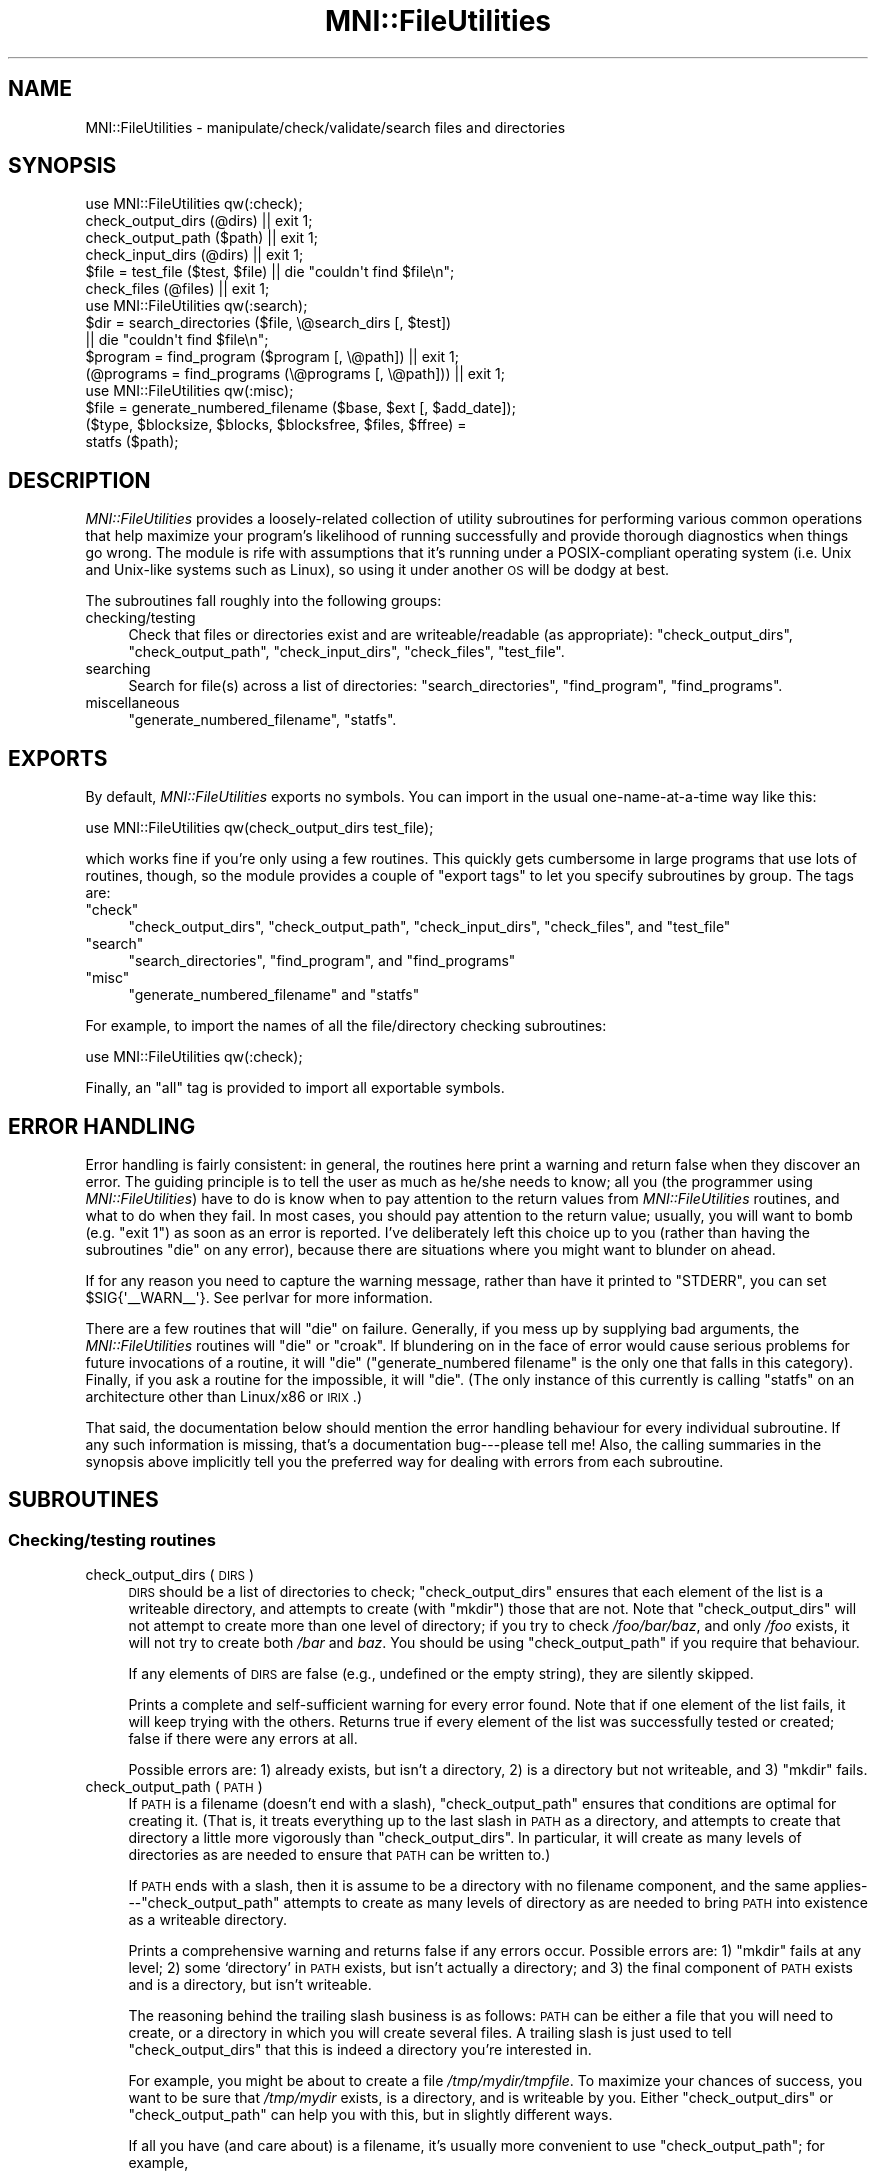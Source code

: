 .\" Automatically generated by Pod::Man 2.22 (Pod::Simple 3.13)
.\"
.\" Standard preamble:
.\" ========================================================================
.de Sp \" Vertical space (when we can't use .PP)
.if t .sp .5v
.if n .sp
..
.de Vb \" Begin verbatim text
.ft CW
.nf
.ne \\$1
..
.de Ve \" End verbatim text
.ft R
.fi
..
.\" Set up some character translations and predefined strings.  \*(-- will
.\" give an unbreakable dash, \*(PI will give pi, \*(L" will give a left
.\" double quote, and \*(R" will give a right double quote.  \*(C+ will
.\" give a nicer C++.  Capital omega is used to do unbreakable dashes and
.\" therefore won't be available.  \*(C` and \*(C' expand to `' in nroff,
.\" nothing in troff, for use with C<>.
.tr \(*W-
.ds C+ C\v'-.1v'\h'-1p'\s-2+\h'-1p'+\s0\v'.1v'\h'-1p'
.ie n \{\
.    ds -- \(*W-
.    ds PI pi
.    if (\n(.H=4u)&(1m=24u) .ds -- \(*W\h'-12u'\(*W\h'-12u'-\" diablo 10 pitch
.    if (\n(.H=4u)&(1m=20u) .ds -- \(*W\h'-12u'\(*W\h'-8u'-\"  diablo 12 pitch
.    ds L" ""
.    ds R" ""
.    ds C` ""
.    ds C' ""
'br\}
.el\{\
.    ds -- \|\(em\|
.    ds PI \(*p
.    ds L" ``
.    ds R" ''
'br\}
.\"
.\" Escape single quotes in literal strings from groff's Unicode transform.
.ie \n(.g .ds Aq \(aq
.el       .ds Aq '
.\"
.\" If the F register is turned on, we'll generate index entries on stderr for
.\" titles (.TH), headers (.SH), subsections (.SS), items (.Ip), and index
.\" entries marked with X<> in POD.  Of course, you'll have to process the
.\" output yourself in some meaningful fashion.
.ie \nF \{\
.    de IX
.    tm Index:\\$1\t\\n%\t"\\$2"
..
.    nr % 0
.    rr F
.\}
.el \{\
.    de IX
..
.\}
.\"
.\" Accent mark definitions (@(#)ms.acc 1.5 88/02/08 SMI; from UCB 4.2).
.\" Fear.  Run.  Save yourself.  No user-serviceable parts.
.    \" fudge factors for nroff and troff
.if n \{\
.    ds #H 0
.    ds #V .8m
.    ds #F .3m
.    ds #[ \f1
.    ds #] \fP
.\}
.if t \{\
.    ds #H ((1u-(\\\\n(.fu%2u))*.13m)
.    ds #V .6m
.    ds #F 0
.    ds #[ \&
.    ds #] \&
.\}
.    \" simple accents for nroff and troff
.if n \{\
.    ds ' \&
.    ds ` \&
.    ds ^ \&
.    ds , \&
.    ds ~ ~
.    ds /
.\}
.if t \{\
.    ds ' \\k:\h'-(\\n(.wu*8/10-\*(#H)'\'\h"|\\n:u"
.    ds ` \\k:\h'-(\\n(.wu*8/10-\*(#H)'\`\h'|\\n:u'
.    ds ^ \\k:\h'-(\\n(.wu*10/11-\*(#H)'^\h'|\\n:u'
.    ds , \\k:\h'-(\\n(.wu*8/10)',\h'|\\n:u'
.    ds ~ \\k:\h'-(\\n(.wu-\*(#H-.1m)'~\h'|\\n:u'
.    ds / \\k:\h'-(\\n(.wu*8/10-\*(#H)'\z\(sl\h'|\\n:u'
.\}
.    \" troff and (daisy-wheel) nroff accents
.ds : \\k:\h'-(\\n(.wu*8/10-\*(#H+.1m+\*(#F)'\v'-\*(#V'\z.\h'.2m+\*(#F'.\h'|\\n:u'\v'\*(#V'
.ds 8 \h'\*(#H'\(*b\h'-\*(#H'
.ds o \\k:\h'-(\\n(.wu+\w'\(de'u-\*(#H)/2u'\v'-.3n'\*(#[\z\(de\v'.3n'\h'|\\n:u'\*(#]
.ds d- \h'\*(#H'\(pd\h'-\w'~'u'\v'-.25m'\f2\(hy\fP\v'.25m'\h'-\*(#H'
.ds D- D\\k:\h'-\w'D'u'\v'-.11m'\z\(hy\v'.11m'\h'|\\n:u'
.ds th \*(#[\v'.3m'\s+1I\s-1\v'-.3m'\h'-(\w'I'u*2/3)'\s-1o\s+1\*(#]
.ds Th \*(#[\s+2I\s-2\h'-\w'I'u*3/5'\v'-.3m'o\v'.3m'\*(#]
.ds ae a\h'-(\w'a'u*4/10)'e
.ds Ae A\h'-(\w'A'u*4/10)'E
.    \" corrections for vroff
.if v .ds ~ \\k:\h'-(\\n(.wu*9/10-\*(#H)'\s-2\u~\d\s+2\h'|\\n:u'
.if v .ds ^ \\k:\h'-(\\n(.wu*10/11-\*(#H)'\v'-.4m'^\v'.4m'\h'|\\n:u'
.    \" for low resolution devices (crt and lpr)
.if \n(.H>23 .if \n(.V>19 \
\{\
.    ds : e
.    ds 8 ss
.    ds o a
.    ds d- d\h'-1'\(ga
.    ds D- D\h'-1'\(hy
.    ds th \o'bp'
.    ds Th \o'LP'
.    ds ae ae
.    ds Ae AE
.\}
.rm #[ #] #H #V #F C
.\" ========================================================================
.\"
.IX Title "MNI::FileUtilities 3"
.TH MNI::FileUtilities 3 "2015-06-16" "perl v5.10.1" "User Contributed Perl Documentation"
.\" For nroff, turn off justification.  Always turn off hyphenation; it makes
.\" way too many mistakes in technical documents.
.if n .ad l
.nh
.SH "NAME"
MNI::FileUtilities \- manipulate/check/validate/search files and directories
.SH "SYNOPSIS"
.IX Header "SYNOPSIS"
.Vb 6
\&   use MNI::FileUtilities qw(:check);
\&   check_output_dirs (@dirs) || exit 1;
\&   check_output_path ($path) || exit 1;
\&   check_input_dirs (@dirs) || exit 1;
\&   $file = test_file ($test, $file) || die "couldn\*(Aqt find $file\en";
\&   check_files (@files) || exit 1;
\&
\&   use MNI::FileUtilities qw(:search);
\&   $dir = search_directories ($file, \e@search_dirs [, $test]) 
\&      || die "couldn\*(Aqt find $file\en";
\&   $program = find_program ($program [, \e@path]) || exit 1;
\&   (@programs = find_programs (\e@programs [, \e@path])) || exit 1;
\&
\&   use MNI::FileUtilities qw(:misc);
\&   $file = generate_numbered_filename ($base, $ext [, $add_date]);
\&   ($type, $blocksize, $blocks, $blocksfree, $files, $ffree) = 
\&      statfs ($path);
.Ve
.SH "DESCRIPTION"
.IX Header "DESCRIPTION"
\&\fIMNI::FileUtilities\fR provides a loosely-related collection of utility
subroutines for performing various common operations that help maximize
your program's likelihood of running successfully and provide thorough
diagnostics when things go wrong.  The module is rife with assumptions that
it's running under a POSIX-compliant operating system (i.e. Unix and
Unix-like systems such as Linux), so using it under another \s-1OS\s0 will be
dodgy at best.
.PP
The subroutines fall roughly into the following groups:
.IP "checking/testing" 4
.IX Item "checking/testing"
Check that files or directories exist and are writeable/readable (as
appropriate): \f(CW\*(C`check_output_dirs\*(C'\fR, \f(CW\*(C`check_output_path\*(C'\fR,
\&\f(CW\*(C`check_input_dirs\*(C'\fR, \f(CW\*(C`check_files\*(C'\fR, \f(CW\*(C`test_file\*(C'\fR.
.IP "searching" 4
.IX Item "searching"
Search for file(s) across a list of directories: \f(CW\*(C`search_directories\*(C'\fR,
\&\f(CW\*(C`find_program\*(C'\fR, \f(CW\*(C`find_programs\*(C'\fR.
.IP "miscellaneous" 4
.IX Item "miscellaneous"
\&\f(CW\*(C`generate_numbered_filename\*(C'\fR, \f(CW\*(C`statfs\*(C'\fR.
.SH "EXPORTS"
.IX Header "EXPORTS"
By default, \fIMNI::FileUtilities\fR exports no symbols.  You can import in
the usual one-name-at-a-time way like this:
.PP
.Vb 1
\&   use MNI::FileUtilities qw(check_output_dirs test_file);
.Ve
.PP
which works fine if you're only using a few routines.  This quickly gets
cumbersome in large programs that use lots of routines, though, so the
module provides a couple of \*(L"export tags\*(R" to let you specify subroutines
by group.  The tags are:
.ie n .IP """check""" 4
.el .IP "\f(CWcheck\fR" 4
.IX Item "check"
\&\f(CW\*(C`check_output_dirs\*(C'\fR, \f(CW\*(C`check_output_path\*(C'\fR, \f(CW\*(C`check_input_dirs\*(C'\fR,
\&\f(CW\*(C`check_files\*(C'\fR, and \f(CW\*(C`test_file\*(C'\fR
.ie n .IP """search""" 4
.el .IP "\f(CWsearch\fR" 4
.IX Item "search"
\&\f(CW\*(C`search_directories\*(C'\fR,  \f(CW\*(C`find_program\*(C'\fR, and \f(CW\*(C`find_programs\*(C'\fR
.ie n .IP """misc""" 4
.el .IP "\f(CWmisc\fR" 4
.IX Item "misc"
\&\f(CW\*(C`generate_numbered_filename\*(C'\fR and \f(CW\*(C`statfs\*(C'\fR
.PP
For example, to import the names of all the file/directory checking
subroutines:
.PP
.Vb 1
\&   use MNI::FileUtilities qw(:check);
.Ve
.PP
Finally, an \f(CW\*(C`all\*(C'\fR tag is provided to import all exportable symbols.
.SH "ERROR HANDLING"
.IX Header "ERROR HANDLING"
Error handling is fairly consistent: in general, the routines here print a
warning and return false when they discover an error.  The guiding
principle is to tell the user as much as he/she needs to know; all you (the
programmer using \fIMNI::FileUtilities\fR) have to do is know when to pay
attention to the return values from \fIMNI::FileUtilities\fR routines, and
what to do when they fail.  In most cases, you should pay attention to the
return value; usually, you will want to bomb (e.g. \f(CW\*(C`exit 1\*(C'\fR) as soon as an
error is reported.  I've deliberately left this choice up to you (rather
than having the subroutines \f(CW\*(C`die\*(C'\fR on any error), because there are
situations where you might want to blunder on ahead.
.PP
If for any reason you need to capture the warning message, rather than
have it printed to \f(CW\*(C`STDERR\*(C'\fR, you can set \f(CW$SIG{\*(Aq_\|_WARN_\|_\*(Aq}\fR.  See
perlvar for more information.
.PP
There are a few routines that will \f(CW\*(C`die\*(C'\fR on failure.  Generally, if you
mess up by supplying bad arguments, the \fIMNI::FileUtilities\fR routines will
\&\f(CW\*(C`die\*(C'\fR or \f(CW\*(C`croak\*(C'\fR.  If blundering on in the face of error would cause
serious problems for future invocations of a routine, it will \f(CW\*(C`die\*(C'\fR
(\f(CW\*(C`generate_numbered filename\*(C'\fR is the only one that falls in this
category).  Finally, if you ask a routine for the impossible, it will
\&\f(CW\*(C`die\*(C'\fR.  (The only instance of this currently is calling \f(CW\*(C`statfs\*(C'\fR on an
architecture other than Linux/x86 or \s-1IRIX\s0.)
.PP
That said, the documentation below should mention the error handling
behaviour for every individual subroutine.  If any such information is
missing, that's a documentation bug\-\-\-please tell me!  Also, the
calling summaries in the synopsis above implicitly tell you the
preferred way for dealing with errors from each subroutine.
.SH "SUBROUTINES"
.IX Header "SUBROUTINES"
.SS "Checking/testing routines"
.IX Subsection "Checking/testing routines"
.IP "check_output_dirs (\s-1DIRS\s0)" 4
.IX Item "check_output_dirs (DIRS)"
\&\s-1DIRS\s0 should be a list of directories to check; \f(CW\*(C`check_output_dirs\*(C'\fR
ensures that each element of the list is a writeable directory, and
attempts to create (with \f(CW\*(C`mkdir\*(C'\fR) those that are not.  Note that
\&\f(CW\*(C`check_output_dirs\*(C'\fR will not attempt to create more than one level of
directory; if you try to check \fI/foo/bar/baz\fR, and only \fI/foo\fR exists,
it will not try to create both \fI/bar\fR and \fIbaz\fR.  You should be using
\&\f(CW\*(C`check_output_path\*(C'\fR if you require that behaviour.
.Sp
If any elements of \s-1DIRS\s0 are false (e.g., undefined or the empty string),
they are silently skipped.
.Sp
Prints a complete and self-sufficient warning for every error found.  Note
that if one element of the list fails, it will keep trying with the others.
Returns true if every element of the list was successfully tested or
created; false if there were any errors at all.
.Sp
Possible errors are: 1) already exists, but isn't a directory, 2) is
a directory but not writeable, and 3) \f(CW\*(C`mkdir\*(C'\fR fails.
.IP "check_output_path (\s-1PATH\s0)" 4
.IX Item "check_output_path (PATH)"
If \s-1PATH\s0 is a filename (doesn't end with a slash), \f(CW\*(C`check_output_path\*(C'\fR
ensures that conditions are optimal for creating it.  (That is, it
treats everything up to the last slash in \s-1PATH\s0 as a directory, and
attempts to create that directory a little more vigorously than
\&\f(CW\*(C`check_output_dirs\*(C'\fR.  In particular, it will create as many levels of
directories as are needed to ensure that \s-1PATH\s0 can be written to.)
.Sp
If \s-1PATH\s0 ends with a slash, then it is assume to be a directory with no
filename component, and the same applies\-\-\-\f(CW\*(C`check_output_path\*(C'\fR
attempts to create as many levels of directory as are needed to bring
\&\s-1PATH\s0 into existence as a writeable directory.
.Sp
Prints a comprehensive warning and returns false if any errors occur.
Possible errors are: 1) \f(CW\*(C`mkdir\*(C'\fR fails at any level; 2) some `directory' in
\&\s-1PATH\s0 exists, but isn't actually a directory; and 3) the final component of
\&\s-1PATH\s0 exists and is a directory, but isn't writeable.
.Sp
The reasoning behind the trailing slash business is as follows: \s-1PATH\s0 can
be either a file that you will need to create, or a directory in which
you will create several files.  A trailing slash is just used to tell
\&\f(CW\*(C`check_output_dirs\*(C'\fR that this is indeed a directory you're interested
in.
.Sp
For example, you might be about to create a file \fI/tmp/mydir/tmpfile\fR.
To maximize your chances of success, you want to be sure that
\&\fI/tmp/mydir\fR exists, is a directory, and is writeable by you.  Either
\&\f(CW\*(C`check_output_dirs\*(C'\fR or \f(CW\*(C`check_output_path\*(C'\fR can help you with this, but
in slightly different ways.
.Sp
If all you have (and care about) is a filename, it's usually more
convenient to use \f(CW\*(C`check_output_path\*(C'\fR; for example,
.Sp
.Vb 2
\&   $file = \*(Aq/tmp/mydir/tmpfile\*(Aq;
\&   check_output_path ($file) || exit 1;
.Ve
.Sp
ensures that conditions are optimal for creating \f(CW$file\fR.  If it fails,
you're not going to be able to create \f(CW$file\fR, so you may as well give
up before even trying to open the file.  No error message is necessary
because \f(CW\*(C`check_output_path\*(C'\fR prints a clear and detailed warning before
returning.
.Sp
However, if you're carrying around a directory name and using it to
generate filenames, you can usually get away with using
\&\f(CW\*(C`check_output_dirs\*(C'\fR.  For example:
.Sp
.Vb 2
\&   $dir = \*(Aq/tmp/mydir\*(Aq;
\&   check_output_dirs ($dir) || exit 1;
.Ve
.Sp
Note that if you passed \f(CW$dir\fR without a trailing slash to
\&\f(CW\*(C`check_output_path\*(C'\fR it would merely ensure that conditions are optimal
for creating \fI/tmp/mydir\fR\-\-\-probably not what you want.
.Sp
The main drawback to \f(CW\*(C`check_output_dirs\*(C'\fR is that it will only create
one level of directory; \f(CW\*(C`check_output_path\*(C'\fR's main flaw is that you can
only check one path at a time.  Furthermore, its logic is quite a bit
more complicated and prone to subtle bugs\-\-\-but I think I've got that
one licked.
.IP "check_input_dirs (\s-1DIRS\s0)" 4
.IX Item "check_input_dirs (DIRS)"
\&\s-1DIRS\s0 should be a list of directories to check.  Each item in the list is
checked to make sure it exists, is a directory, and is both readable and
executable.  Prints a comprehensive warning message for any directory
that doesn't meet all these conditions.  Returns true if all directories
in \s-1DIRS\s0 are ok, false if there were any errors.  Any element of \s-1DIRS\s0 may
be false (undefined or the empty string), and it will be silently
skipped.
.IP "check_files (\s-1FILES\s0 [, \s-1VARIANTS\s0])" 4
.IX Item "check_files (FILES [, VARIANTS])"
\&\s-1FILES\s0 should be a list of files to check.  (It must be an array ref if
the optional argument \s-1VARIANTS\s0 is supplied; otherwise, \s-1FILES\s0 can just be
an array using up the whole argument list to \f(CW\*(C`check_files\*(C'\fR.  This is
just a hack for backwards compatibility, though; new code should pass an
array ref for \s-1FILES\s0.)  Each item in the list is checked to make sure it
exists, is a regular file (or a symlink to one), and is readable.  Any
element of \s-1FILES\s0 may be false (undefined or the empty string), and it
will be silently skipped.
.Sp
\&\s-1VARIANTS\s0 can be used to make \f(CW\*(C`check_files\*(C'\fR check several variations on
each filename.  This is done by calling \f(CW\*(C`test_file\*(C'\fR; see below for
details on its operation.  The easiest way to use this feature is to
pass a true scalar value in as \s-1VARIANTS\s0; this will just use
\&\f(CW\*(C`test_file\*(C'\fR's default list of extensions, which (conveniently enough)
is \f(CW\*(C`(\*(Aqgz\*(Aq,\*(Aqz\*(Aq,\*(AqZ\*(Aq)\*(C'\fR.  If you need to use a different list of
extensions, make \s-1VARIANTS\s0 a reference to a list of those extensions
(without dots, just like \f(CW\*(C`test_file\*(C'\fR).  If \s-1VARIANTS\s0 is not supplied or
is false, then just the filenames passed in as \s-1FILES\s0 will be tested.
.Sp
In a scalar context, returns true if all files in \s-1FILES\s0 are ok, false if
there were any errors.  Thus, the following is a common idiom:
.Sp
.Vb 2
\&   ($infile1, $infile2) = @ARGV;
\&   check_files ($infile1, $infile2) || exit 1;
.Ve
.Sp
It's \s-1OK\s0 to fail silently since \f(CW\*(C`check_files\*(C'\fR prints ample
warnings in case of any error.  Note that you should check that \f(CW@ARGV\fR
has the number of elements you expect before doing this, as
\&\f(CW\*(C`check_files\*(C'\fR silently skips any members of \s-1FILES\s0 that are
undefined.  (Yes, this is a feature.)
.Sp
In an array context, returns the list of found files.  This list will
have the same length as the \s-1FILES\s0 list that you pass in, but any files
that weren't found will be replaced with \f(CW\*(C`undef\*(C'\fR.  This is most useful
when used in conjunction with the variant-extensions feature, e.g. you
could do something like this
.Sp
.Vb 2
\&   ($infile1, $infile2) = check_files (\e@ARGV, 1);
\&   exit 1 unless $infile1 && $infile2;
.Ve
.Sp
to pull filenames from the command line, make sure each one exists
(possibly in compressed form), and fail silently if any weren't found in
any form.  Again, it's \s-1OK\s0 to fail silently, and again, you should check
the length of \f(CW@ARGV\fR before doing this.
.IP "test_file (\s-1TEST\s0, \s-1FILE\s0 [, \s-1VARIANTS\s0])" 4
.IX Item "test_file (TEST, FILE [, VARIANTS])"
\&\f(CW\*(C`test_file\*(C'\fR performs a file test (or tests) on \s-1FILE\s0, as well as on
variations of \s-1FILE\s0 if necessary.  \s-1VARIANTS\s0 is a list of extensions which
are used to generate the variant filenames; it defaults to
\&\f(CW\*(C`[\*(Aqgz\*(Aq,\*(Aqz\*(Aq,\*(AqZ\*(Aq]\*(C'\fR\-\-\-this is convenient for testing a filename that
might exist in either original form or compressed form.  You could pass
in a different list of variant extensions to look for other variations
on a file, e.g. \f(CW\*(C`[\*(Aqpgp\*(Aq]\*(C'\fR to look for an encrypted variant.
.Sp
\&\s-1TEST\s0 is a string containing some Perl expression which evaluates to true
or false depending on the value of \f(CW$_\fR.  The most common use is a
single file test operator such as \f(CW\*(C`\-e\*(C'\fR; you could also use a boolean
combination of file test operators, such as \f(CW\*(C`\-e && (\-f || \-l) && \-x\*(C'\fR to
test that \s-1FILE\s0 (or one of its variants) exists, is a regular file or
symlink, and is executable.
.Sp
\&\s-1VARIANTS\s0 could be an array ref (as implied above), where the array is a
list of filename extensions with no leading dot.  Or, it could be a
false scalar value, meaning not to test any variations in \s-1FILE\s0 (this is
the same as passing a reference to an empty list, but possibly more
convenient in some circumstances).  Finally, if \s-1VARIANTS\s0 is undefined or
not supplied, it defaults to \f(CW\*(C`[\*(Aqgz\*(Aq,\*(Aqz\*(Aq,\*(AqZ\*(Aq]\*(C'\fR.
.Sp
Returns the filename that ultimately passes \s-1TEST\s0, or a false value if no
passing filename is found.  Dies with a useful error message if you pass
in bogus arguments.
.Sp
The exact modus operandi is as follows: \s-1TEST\s0 is \f(CW\*(C`eval\*(C'\fR'd with \f(CW$_\fR set
to \s-1FILE\s0.  If this returns true, \s-1FILE\s0 is returned.  Then, the variant
filenames are tried out (this step is skipped if \s-1VARIANTS\s0 is an empty
list or false).  First, \f(CW\*(C`test_file\*(C'\fR attempts to strip off any variant
extension already on \s-1FILE\s0, and tests the resulting base filename.  If
this succeeds, the base filename is returned.  If an extension was
stripped, but the base filename failed the test, then \f(CW\*(C`test_file\*(C'\fR fails
and returns false.  Finally, each possible variant extension is appended
to \s-1FILE\s0 (with an intervening dot), and the resulting filename is tested.  As
soon as a passing filename is found, it is returned.  If no passing
filename is found, \f(CW\*(C`test_file\*(C'\fR fails and returns false.
.SS "Search routines"
.IX Subsection "Search routines"
.IP "search_directories (\s-1FILE\s0, \s-1DIRS\s0 [, \s-1TEST\s0])" 4
.IX Item "search_directories (FILE, DIRS [, TEST])"
Searches for \s-1FILE\s0 in the directories listed in \s-1DIRS\s0, which must be an
array ref.  The current directory may be denoted in \s-1DIRS\s0 either as a
single dot or as the empty string.
.Sp
The optional argument \s-1TEST\s0 can be used to supply a file-test operator used
to determine if \s-1FILE\s0 in fact \*(L"exists\*(R" in a given directory; e.g., if you
require that a file exist and not be a symbolic link, \s-1TEST\s0 could be the
string \f(CW"\-e && ! \-l"\fR.  This works because \s-1TEST\s0 is \f(CW\*(C`eval\*(C'\fR'd with \f(CW$_\fR
set to the filename currently under consideration, and the file-test
operators (except \f(CW\*(C`\-t\*(C'\fR) default to working on \f(CW$_\fR.
.Sp
Returns false if \s-1FILE\s0 wasn't found in any of the directories in \s-1DIRS\s0,
otherwise returns the directory where \s-1FILE\s0 was found.  The directory is
returned in a form suitable for direct concatenation with \s-1FILE\s0,
i.e. either the empty string (if it was supplied in \s-1DIRS\s0) or with a
trailing slash.
.IP "find_program (\s-1PROGRAM\s0 [, \s-1PATH\s0])" 4
.IX Item "find_program (PROGRAM [, PATH])"
\&\f(CW\*(C`find_program\*(C'\fR is a front-end to \f(CW\*(C`search_directories\*(C'\fR for finding
executable programs.  It has the following differences from
\&\f(CW\*(C`search_directories\*(C'\fR:
.RS 4
.IP "\(bu" 4
can accept the search path either as a reference to a list of
directories (same as \f(CW\*(C`search_directories\*(C'\fR) or as a colon-separated
string
.IP "\(bu" 4
search path defaults to \f(CW$ENV{\*(AqPATH\*(Aq}\fR (so you don't actually need that
search-path-as-string feature very often)
.IP "\(bu" 4
prints a warning if \s-1PROGRAM\s0 was not found (as opposed to
\&\f(CW\*(C`search_directories\*(C'\fR, which just returns false and lets you take care
of informing the user)
.IP "\(bu" 4
you can't specify the file test\-\-\-it's hard-coded to \f(CW"\-f && \-x"\fR.
.IP "\(bu" 4
\&\f(CW\*(C`find_program\*(C'\fR returns the complete path of the found program
(directory plus program name), rather than just the directory where the
program was found
.RE
.RS 4
.Sp
Apart from that, though, the two subroutines act the same.  In
particular, \f(CW\*(C`find_program\*(C'\fR also returns false if \s-1PROGRAM\s0 wasn't found
in any of the directories in \s-1PATH\s0.
.RE
.IP "find_programs (\s-1PROGRAMS\s0 [, \s-1PATH\s0])" 4
.IX Item "find_programs (PROGRAMS [, PATH])"
\&\f(CW\*(C`find_programs\*(C'\fR calls \f(CW\*(C`find_program\*(C'\fR for each program listed in
\&\s-1PROGRAMS\s0.  \s-1PROGRAMS\s0 must be a reference to a list of program names; \s-1PATH\s0
is the same as for \f(CW\*(C`find_program\*(C'\fR, i.e. it can be a reference to a list
of directories, a colon-separated string, or if not given it defaults to
\&\f(CW$ENV{\*(AqPATH\*(Aq}\fR.
.Sp
If all programs listed in \s-1PROGRAMS\s0 are found, returns a list of complete
paths to those programs.  If any are not found, \f(CW\*(C`find_program\*(C'\fR will
print a warning and \f(CW\*(C`find_programs\*(C'\fR will return an empty list.  Thus, a
common idiom is:
.Sp
.Vb 3
\&   @programs = qw(ls rm mv cp);
\&   @programs = find_programs (\e@programs);
\&   exit 1 unless @programs;
.Ve
.Sp
(Note that if you are using the \fIMNI::Spawn\fR module, you'll probably never
need to call \f(CW\*(C`find_programs\*(C'\fR directly.  Rather, there is a
\&\f(CW\*(C`RegisterPrograms\*(C'\fR subroutine in \fIMNI::Spawn\fR that maintains a private
hash of all \*(L"known\*(R" programs and their full paths, so you never have to
worry about keeping track of both program names and their full paths.
Unsurprisingly, \f(CW\*(C`MNI::FileUtilities::find_programs\*(C'\fR is called by
\&\f(CW\*(C`MNI::Spawn::RegisterPrograms\*(C'\fR.  See the MNI::Spawn for
more details.)
.SS "Miscellaneous routines"
.IX Subsection "Miscellaneous routines"
.IP "generate_numbered_filename (\s-1BASE\s0, \s-1EXT\s0 [, \s-1ADD_DATE\s0])" 4
.IX Item "generate_numbered_filename (BASE, EXT [, ADD_DATE])"
Generates a new filename in a numbered sequence, with the current date
optionally added.  Works by generating a filename like \f(CW\*(C`BASE_${i}EXT\*(C'\fR,
and incrementing \f(CW$i\fR until the named file does not exist.  If \f(CW$i\fR is
1, omits the number from the filename; it will be renamed the next time 
you call \f(CW\*(C`generate_numbered_filename\*(C'\fR with the same \s-1BASE\s0 and \s-1EXT\s0.
.Sp
For example, the very first call like this (i.e. before any \f(CW\*(C`foo*.log\*(C'\fR
files exist):
.Sp
.Vb 1
\&   $file = generate_numbered_filename (\*(Aqfoo\*(Aq, \*(Aq.log\*(Aq);
.Ve
.Sp
would return \f(CW"foo.log"\fR.  Assuming you then use that filename to
create a file, the next call would notice that \f(CW"foo.log"\fR exists, but
\&\f(CW"foo_2.log"\fR does not exist.  It would thus rename \f(CW"foo.log"\fR to
\&\f(CW"foo_1.log"\fR, and return \f(CW"foo_2.log"\fR.  Future calls would return
\&\f(CW"foo_3.log"\fR, \f(CW"foo_4.log"\fR, etc.
.Sp
If \s-1ADD_DATE\s0 is true, the current date (formatted as YYYY-MM-DD) is
appended to \s-1BASE\s0 before anything else is done.
.Sp
Dies on any error, of which there are currently only two.  The first
possible error is that \f(CW"foo.log"\fR and \f(CW"foo_1.log"\fR both exist; this
should never happen if you only use \f(CW\*(C`generate_numbered_filename\*(C'\fR to
generate filenames for this sequence, so it's considered sufficiently
serious to \f(CW\*(C`die\*(C'\fR on.  The other possibile error is that \f(CW\*(C`rename\*(C'\fR
failed, which would also cause a corrupt sequence of filenames\-\-\-hence
it's deemed fatal as well.
.IP "statfs (\s-1PATH\s0)" 4
.IX Item "statfs (PATH)"
Does a system call to \f(CWstatfs(2)\fR.  This is very non-portable, and
currently only works on \s-1IRIX\s0 and Linux/i86.  Dies if called on
any other architecture.  Return values are:
.Sp
.Vb 1
\&   ($type, $bsize, $blocks, $bfree, $files, $ffree) = statfs ($path);
.Ve
.Sp
Note that this is merely a stopgap measure until the mythical
\&\fIFile::statfs\fR (or maybe \fIFilesystem::stat\fR) module appears on \s-1CPAN\s0.
When and if that happens, I reserve the right to remove \f(CW\*(C`statfs\*(C'\fR from
\&\fIMNI::FileUtilities\fR.
.SH "AUTHOR"
.IX Header "AUTHOR"
Greg Ward, <greg@bic.mni.mcgill.ca>.
.SH "COPYRIGHT"
.IX Header "COPYRIGHT"
Copyright (c) 1997 by Gregory P. Ward, McConnell Brain Imaging Centre,
Montreal Neurological Institute, McGill University.
.PP
This file is part of the \s-1MNI\s0 Perl Library.  It is free software, and may be
distributed under the same terms as Perl itself.

